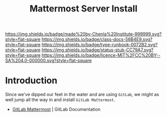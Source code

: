#   -*- mode: org; fill-column: 60 -*-

#+TITLE: Mattermost Server Install
#+STARTUP: showall
#+TOC: headlines 4
#+PROPERTY: filename
:PROPERTIES:
:CUSTOM_ID: 
:Name:      /home/deerpig/proj/deerpig/runbooks/rb-mattermost-install.org
:Created:   2017-09-14T17:18@Prek Leap (11.642600N-104.919210W)
:ID:        e5ec7ee3-4535-4971-9498-29ac31cd9d30
:VER:       558656392.145004611
:GEO:       48P-491193-1287029-15
:BXID:      proj:FLW4-3575
:Class:     docs
:Type:      runbook
:Status:    stub
:Licence:   MIT/CC BY-SA 4.0
:END:

[[https://img.shields.io/badge/made%20by-Chenla%20Institute-999999.svg?style=flat-square]] 
[[https://img.shields.io/badge/class-docs-56B4E9.svg?style=flat-square]]
[[https://img.shields.io/badge/type-runbook-0072B2.svg?style=flat-square]]
[[https://img.shields.io/badge/status-stub-CC79A7.svg?style=flat-square]]
[[https://img.shields.io/badge/licence-MIT%2FCC%20BY--SA%204.0-000000.svg?style=flat-square]]


* Introduction

Since we've dipped our feet in the water and are using =GitLab=, we
might as well jump all the way in and install =GitLab Mattermost=.

  - [[https://docs.gitlab.com/omnibus/gitlab-mattermost/][GitLab Mattermost]] | GitLab Documentation
